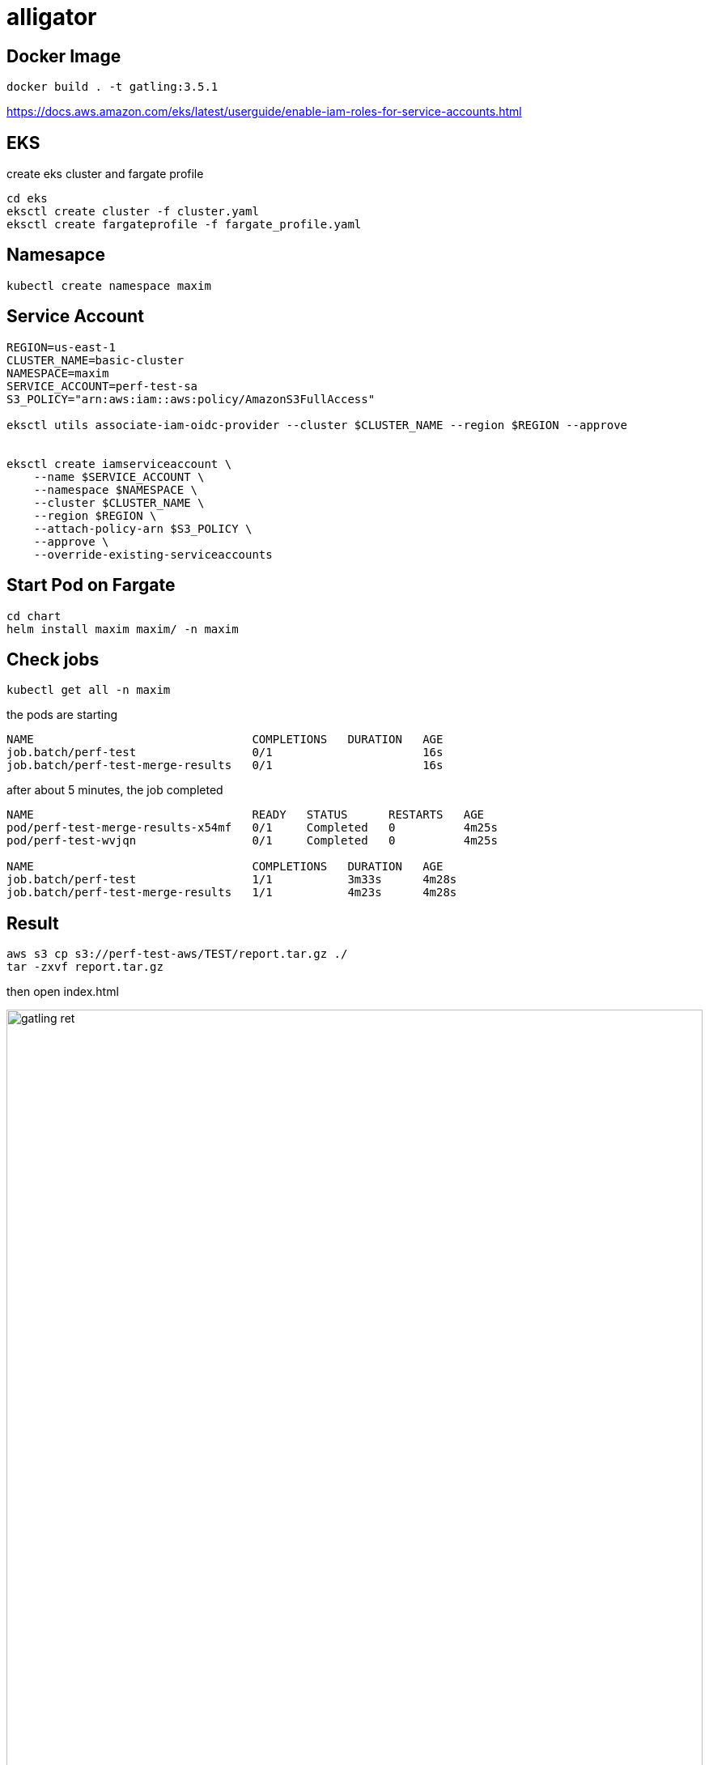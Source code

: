 :imagesdir: images

= alligator

== Docker Image
```
docker build . -t gatling:3.5.1
```


https://docs.aws.amazon.com/eks/latest/userguide/enable-iam-roles-for-service-accounts.html


== EKS

create eks cluster and fargate profile

```
cd eks
eksctl create cluster -f cluster.yaml
eksctl create fargateprofile -f fargate_profile.yaml
```

== Namesapce

```
kubectl create namespace maxim
```

== Service Account

```
REGION=us-east-1
CLUSTER_NAME=basic-cluster
NAMESPACE=maxim
SERVICE_ACCOUNT=perf-test-sa
S3_POLICY="arn:aws:iam::aws:policy/AmazonS3FullAccess"

eksctl utils associate-iam-oidc-provider --cluster $CLUSTER_NAME --region $REGION --approve


eksctl create iamserviceaccount \
    --name $SERVICE_ACCOUNT \
    --namespace $NAMESPACE \
    --cluster $CLUSTER_NAME \
    --region $REGION \
    --attach-policy-arn $S3_POLICY \
    --approve \
    --override-existing-serviceaccounts
```


== Start Pod on Fargate

```
cd chart
helm install maxim maxim/ -n maxim
```

== Check jobs

```
kubectl get all -n maxim
```

the pods are starting

```
NAME                                COMPLETIONS   DURATION   AGE
job.batch/perf-test                 0/1                      16s
job.batch/perf-test-merge-results   0/1                      16s
```


after about 5 minutes, the job completed
```
NAME                                READY   STATUS      RESTARTS   AGE
pod/perf-test-merge-results-x54mf   0/1     Completed   0          4m25s
pod/perf-test-wvjqn                 0/1     Completed   0          4m25s

NAME                                COMPLETIONS   DURATION   AGE
job.batch/perf-test                 1/1           3m33s      4m28s
job.batch/perf-test-merge-results   1/1           4m23s      4m28s
```

== Result

```
aws s3 cp s3://perf-test-aws/TEST/report.tar.gz ./
tar -zxvf report.tar.gz
```

then open index.html

image::gatling_ret.png[width=100%, scalewidth=17cm] 


== Clean up

```
cd chart
helm uninstall maxim -n maxim
```
